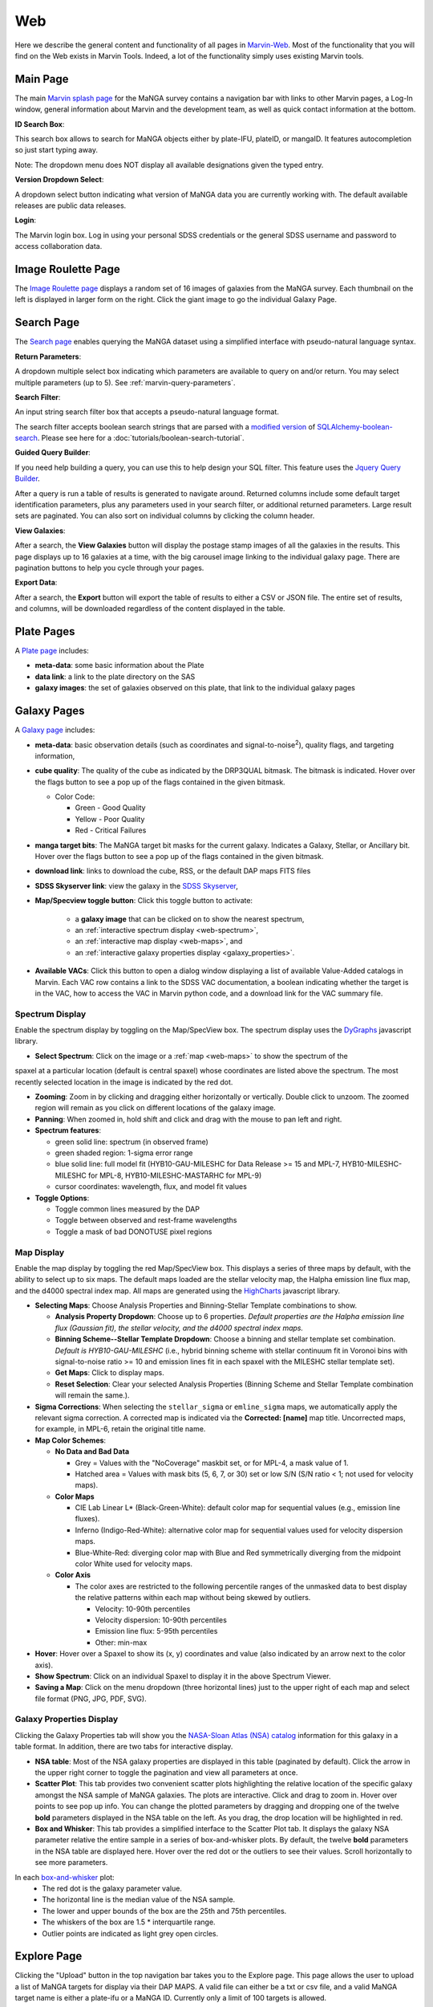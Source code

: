 
.. _marvin-web:

Web
===

Here we describe the general content and functionality of all pages in
`Marvin-Web <https://dr17.sdss.org/marvin>`_.  Most of the functionality
that you will find on the Web exists in Marvin Tools. Indeed, a lot of the
functionality simply uses existing Marvin tools.

.. _web-main:

Main Page
---------

The main `Marvin splash page <https://dr17.sdss.org/marvin>`_ for the MaNGA
survey contains a navigation bar with links to other Marvin pages, a Log-In
window, general information about Marvin and the development team, as well as
quick contact information at the bottom.

**ID Search Box**:

This search box allows to search for MaNGA objects either by
plate-IFU, plateID, or mangaID.  It features autocompletion so just
start typing away.

Note: The dropdown menu does NOT display all available
designations given the typed entry.

**Version Dropdown Select**:

A dropdown select button indicating what version of MaNGA data you are
currently working with.  The default available releases are public data releases.

**Login**:

The Marvin login box.  Log in using your personal SDSS credentials or the general SDSS username and 
password to access collaboration data.


.. _web-random:

Image Roulette Page
-------------------

The `Image Roulette page <https://dr17.sdss.org/marvin/random>`_ displays a
random set of 16 images of galaxies from the MaNGA survey.  Each
thumbnail on the left is displayed in larger form on the right.  Click the giant
image to go the individual Galaxy Page.

.. _web-search:

Search Page
-----------

The `Search page <https://dr17.sdss.org/marvin/search>`_ enables querying the MaNGA dataset using a 
simplified interface with pseudo-natural language syntax.

**Return Parameters**:

A dropdown multiple select box indicating which parameters are available to query
on and/or return.  You may select multiple parameters (up to 5). See :ref:`marvin-query-parameters`.

**Search Filter**:

An input string search filter box that accepts a pseudo-natural language format.

The search filter accepts boolean search strings that are parsed with a
`modified version <https://github.com/havok2063/SQLAlchemy-boolean-search>`_ of
`SQLAlchemy-boolean-search
<https://github.com/lingthio/SQLAlchemy-boolean-search>`_. Please see here for a
:doc:`tutorials/boolean-search-tutorial`.

**Guided Query Builder**:

If you need help building a query, you can use this to help design your SQL filter.  This feature 
uses the `Jquery Query Builder <http://querybuilder.js.org/>`_.

After a query is run a table of results is generated to navigate around.  Returned columns include 
some default target identification parameters, plus any parameters used in your search filter, or 
additional returned parameters.  Large result sets are paginated.  You can also sort on individual 
columns by clicking the column header.

**View Galaxies**:

After a search, the **View Galaxies** button will display the postage stamp images of all the 
galaxies in the results.  This page displays up to 16 galaxies at a time, with the big carousel 
image linking to the individual galaxy page.  There are pagination buttons to help you cycle through 
your pages.

**Export Data**:

After a search, the **Export** button will export the table of results to either a CSV or 
JSON file.  The entire set of results, and columns, will be downloaded regardless of the content
displayed in the table.


.. _web-plate:

Plate Pages
-----------

A `Plate page <https://dr17.sdss.org/marvin/plate/8485/>`_ includes:

* **meta-data**: some basic information about the Plate

* **data link**: a link to the plate directory on the SAS

* **galaxy images**: the set of galaxies observed on this plate,
  that link to the individual galaxy pages

.. _web-galaxy:

Galaxy Pages
------------

A `Galaxy page <https://dr17.sdss.org/marvin/galaxy/7977-12705/>`_ includes:

* **meta-data**: basic observation details (such as coordinates and
  signal-to-noise\ :sup:`2`), quality flags, and targeting information,

* **cube quality**: The quality of the cube as indicated by the DRP3QUAL
  bitmask. The bitmask is indicated.  Hover over the flags button to see a pop
  up of the flags contained in the given bitmask.

  * Color Code:

    * Green - Good Quality
    * Yellow - Poor Quality
    * Red - Critical Failures

* **manga target bits**: The MaNGA target bit masks for the current galaxy.  Indicates
  a Galaxy, Stellar, or Ancillary bit.  Hover over the flags button to see a pop up
  of the flags contained in the given bitmask.

* **download link**: links to download the cube, RSS, or the default DAP maps
  FITS files

* **SDSS Skyserver link**: view the galaxy in the `SDSS Skyserver
  <http://skyserver.sdss.org/dr12/en/home.aspx>`_,

* **Map/Specview toggle button**: Click this toggle button to activate:

    * a **galaxy image** that can be clicked on to show the nearest spectrum,

    * an :ref:`interactive spectrum display <web-spectrum>`,

    * an :ref:`interactive map display <web-maps>`, and

    * an :ref:`interactive galaxy properties display <galaxy_properties>`.

* **Available VACs**: Click this button to open a dialog window displaying a list of 
  available Value-Added catalogs in Marvin.  Each VAC row contains a link to the SDSS
  VAC documentation, a boolean indicating whether the target is in the VAC, how to 
  access the VAC in Marvin python code, and a download link for the VAC summary file.  

.. _web-spectrum:

Spectrum Display
^^^^^^^^^^^^^^^^

Enable the spectrum display by toggling on the Map/SpecView box.  The spectrum display uses the 
`DyGraphs <http://dygraphs.com/>`_ javascript library.

* **Select Spectrum**: Click on the image or a :ref:`map <web-maps>` to show the spectrum of the 
spaxel at a particular location (default is central spaxel) whose coordinates are listed above the 
spectrum. The most recently selected location in the image is indicated by the red dot.

* **Zooming**: Zoom in by clicking and dragging either horizontally or
  vertically.  Double click to unzoom.  The zoomed region will remain as you
  click on different locations of the galaxy image.

* **Panning**: When zoomed in, hold shift and click and drag with the mouse to
  pan left and right.

* **Spectrum features**:

  * green solid line: spectrum (in observed frame)
  * green shaded region: 1-sigma error range
  * blue solid line: full model fit (HYB10-GAU-MILESHC for Data Release >= 15 and MPL-7, HYB10-MILESHC-MILESHC for MPL-8, HYB10-MILESHC-MASTARHC for MPL-9)
  * cursor coordinates: wavelength, flux, and model fit values

* **Toggle Options**:

  * Toggle common lines measured by the DAP
  * Toggle between observed and rest-frame wavelengths
  * Toggle a mask of bad DONOTUSE pixel regions


.. _web-maps:

Map Display
^^^^^^^^^^^

Enable the map display by toggling the red Map/SpecView box.  This displays a series of three maps 
by default, with the ability to select up to six maps.  The default maps loaded are the stellar 
velocity map, the Halpha emission line flux map, and the d4000 spectral index map.  All maps are 
generated using the `HighCharts <http://www.highcharts.com/>`_ javascript library.

* **Selecting Maps**: Choose Analysis Properties and Binning-Stellar Template combinations to show.

  * **Analysis Property Dropdown**: Choose up to 6 properties. *Default properties are the Halpha emission line flux (Gaussian fit), the stellar velocity, and the d4000 spectral index maps.*
  * **Binning Scheme--Stellar Template Dropdown**: Choose a binning and stellar template set combination. *Default is HYB10-GAU-MILESHC* (i.e., hybrid binning scheme with stellar continuum fit in Voronoi bins with signal-to-noise ratio >= 10 and emission lines fit in each spaxel with the MILESHC stellar template set).
  * **Get Maps**: Click to display maps.
  * **Reset Selection**: Clear your selected Analysis Properties (Binning Scheme and Stellar Template combination will remain the same.).

* **Sigma Corrections**:
  When selecting the ``stellar_sigma`` or ``emline_sigma`` maps, we automatically apply the relevant sigma correction.  A corrected map is indicated via the **Corrected: [name]** map title.  Uncorrected maps, for example, in MPL-6, retain the original title name.

* **Map Color Schemes**:

  * **No Data and Bad Data**

    * Grey = Values with the "NoCoverage" maskbit set, or for MPL-4, a mask value of 1.
    * Hatched area = Values with mask bits (5, 6, 7, or 30) set or low S/N (S/N ratio < 1; not used for velocity maps).

  * **Color Maps**

    * CIE Lab Linear L* (Black-Green-White): default color map for sequential values (e.g., emission line fluxes).
    * Inferno (Indigo-Red-White): alternative color map for sequential values used for velocity dispersion maps.
    * Blue-White-Red: diverging color map with Blue and Red symmetrically diverging from the midpoint color White used for velocity maps.

  * **Color Axis**

    * The color axes are restricted to the following percentile ranges of the unmasked data to best display the relative patterns within each map without being skewed by outliers.

      * Velocity: 10-90th percentiles
      * Velocity dispersion: 10-90th percentiles
      * Emission line flux: 5-95th percentiles
      * Other: min-max

* **Hover**: Hover over a Spaxel to show its (x, y) coordinates and value (also indicated by an arrow next to the color axis).

* **Show Spectrum**: Click on an individual Spaxel to display it in the above Spectrum Viewer.

* **Saving a Map**: Click on the menu dropdown (three horizontal lines) just to the upper right of each map and select file format (PNG, JPG, PDF, SVG).


.. _galaxy_properties:

Galaxy Properties Display
^^^^^^^^^^^^^^^^^^^^^^^^^

Clicking the Galaxy Properties tab will show you the `NASA-Sloan Atlas (NSA) catalog 
<https://www.sdss.org/dr13/manga/manga-target-selection/nsa/>`_ information for this galaxy in 
a table format.  In addition, there are two tabs for interactive display.

* **NSA table**: Most of the NSA galaxy properties are displayed in this table (paginated by default).  Click the arrow in the upper right corner to toggle the pagination and view all parameters at once.

* **Scatter Plot**: This tab provides two convenient scatter plots highlighting the relative location of the specific galaxy amongst the NSA sample of MaNGA galaxies. The plots are interactive.  Click and drag to zoom in.  Hover over points to see pop up info. You can change the plotted parameters by dragging and dropping one of the twelve **bold** parameters displayed in the NSA table on the left.  As you drag, the drop location will be highlighted in red.

* **Box and Whisker**: This tab provides a simplified interface to the Scatter Plot tab.  It displays the galaxy NSA parameter relative the entire sample in a series of box-and-whisker plots.  By default, the twelve **bold** parameters in the NSA table are displayed here. Hover over the red dot or the outliers to see their values. Scroll horizontally to see more parameters.

In each `box-and-whisker <https://en.wikipedia.org/wiki/Box_plot>`_ plot:
 * The red dot is the galaxy parameter value.
 * The horizontal line is the median value of the NSA sample.
 * The lower and upper bounds of the box are the 25th and 75th percentiles.
 * The whiskers of the box are 1.5 \* interquartile range.
 * Outlier points are indicated as light grey open circles.

.. _web-explore:

Explore Page
------------

Clicking the "Upload" button in the top navigation bar takes you to the Explore page.  This page 
allows the user to upload a list of MaNGA targets for display via their DAP MAPS.  A valid file can
either be a txt or csv file, and a valid MaNGA target name is either a plate-ifu or a MaNGA ID.  
Currently only a limit of 100 targets is allowed.

Once a valid target list has been uploaded, the user can select the type of DAP map to display, by
choosing from a valid analysis parameter and binning scheme from the two dropdowns.  Clicking the
"Get Maps" button will display the selected DAP maps for all targets.  If a map cannot be loaded, 
a red error message will be displayed with the reason for the failure.  

|
